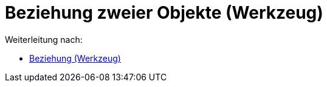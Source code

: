 = Beziehung zweier Objekte (Werkzeug)
ifdef::env-github[:imagesdir: /de/modules/ROOT/assets/images]

Weiterleitung nach:

* xref:/tools/Beziehung.adoc[Beziehung (Werkzeug)]
